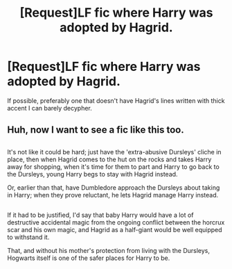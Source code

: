 #+TITLE: [Request]LF fic where Harry was adopted by Hagrid.

* [Request]LF fic where Harry was adopted by Hagrid.
:PROPERTIES:
:Author: El_Hunters
:Score: 9
:DateUnix: 1482509575.0
:DateShort: 2016-Dec-23
:FlairText: Request
:END:
If possible, preferably one that doesn't have Hagrid's lines written with thick accent I can barely decypher.


** Huh, now I want to see a fic like this too.

** 
   :PROPERTIES:
   :CUSTOM_ID: section
   :END:
It's not like it could be hard; just have the 'extra-abusive Dursleys' cliche in place, then when Hagrid comes to the hut on the rocks and takes Harry away for shopping, when it's time for them to part and Harry to go back to the Dursleys, young Harry begs to stay with Hagrid instead.

Or, earlier than that, have Dumbledore approach the Dursleys about taking in Harry; when they prove reluctant, he lets Hagrid manage Harry instead.

** 
   :PROPERTIES:
   :CUSTOM_ID: section-1
   :END:
If it had to be justified, I'd say that baby Harry would have a lot of destructive accidental magic from the ongoing conflict between the horcrux scar and his own magic, and Hagrid as a half-giant would be well equipped to withstand it.

That, and without his mother's protection from living with the Dursleys, Hogwarts itself is one of the safer places for Harry to be.
:PROPERTIES:
:Author: Avaday_Daydream
:Score: 2
:DateUnix: 1482614624.0
:DateShort: 2016-Dec-25
:END:
